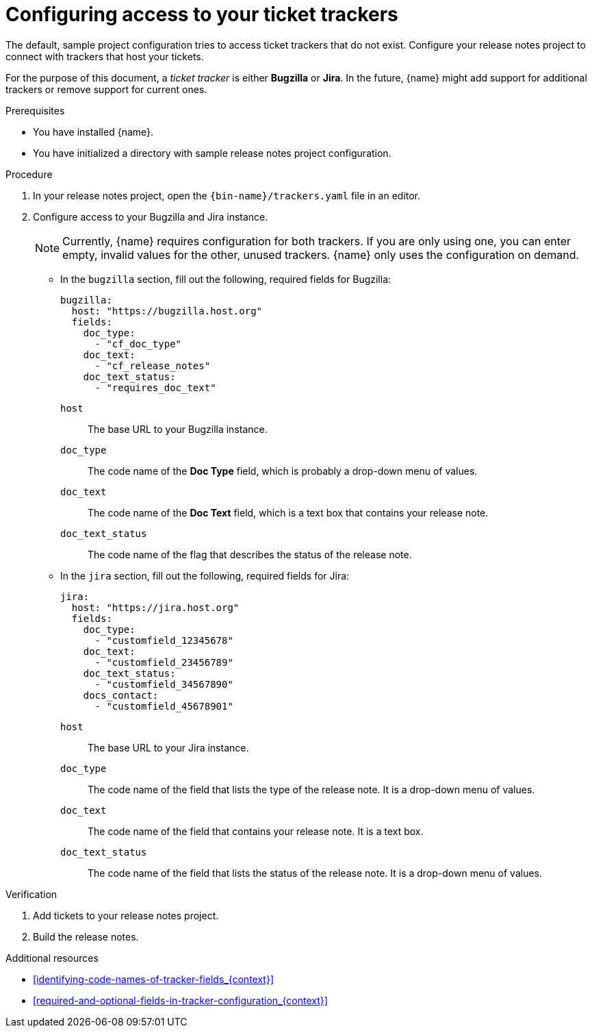 :_content-type: PROCEDURE

[id="configuring-access-to-your-ticket-trackers_{context}"]
= Configuring access to your ticket trackers

The default, sample project configuration tries to access ticket trackers that do not exist. Configure your release notes project to connect with trackers that host your tickets.

For the purpose of this document, a _ticket tracker_ is either *Bugzilla* or *Jira*. In the future, {name} might add support for additional trackers or remove support for current ones.

.Prerequisites

* You have installed {name}.
* You have initialized a directory with sample release notes project configuration.

.Procedure

. In your release notes project, open the `{bin-name}/trackers.yaml` file in an editor.

. Configure access to your Bugzilla and Jira instance.
+
NOTE: Currently, {name} requires configuration for both trackers. If you are only using one, you can enter empty, invalid values for the other, unused trackers. {name} only uses the configuration on demand.

** In the `bugzilla` section, fill out the following, required fields for Bugzilla:
+
[source,yaml]
----
bugzilla:
  host: "https://bugzilla.host.org"
  fields:
    doc_type:
      - "cf_doc_type"
    doc_text:
      - "cf_release_notes"
    doc_text_status:
      - "requires_doc_text"
----
+
`host`:: The base URL to your Bugzilla instance.
`doc_type`:: The code name of the *Doc Type* field, which is probably a drop-down menu of values.
`doc_text`:: The code name of the *Doc Text* field, which is a text box that contains your release note.
`doc_text_status`:: The code name of the flag that describes the status of the release note.


** In the `jira` section, fill out the following, required fields for Jira:
+
[source,yaml]
----
jira:
  host: "https://jira.host.org"
  fields:
    doc_type:
      - "customfield_12345678"
    doc_text:
      - "customfield_23456789"
    doc_text_status:
      - "customfield_34567890"
    docs_contact:
      - "customfield_45678901"
----
+
`host`:: The base URL to your Jira instance.
`doc_type`:: The code name of the field that lists the type of the release note. It is a drop-down menu of values.
`doc_text`:: The code name of the field that contains your release note. It is a text box.
`doc_text_status`:: The code name of the field that lists the status of the release note. It is a drop-down menu of values.

.Verification

. Add tickets to your release notes project.

. Build the release notes.


[role="_additional-resources"]
.Additional resources
* xref:identifying-code-names-of-tracker-fields_{context}[]
* xref:required-and-optional-fields-in-tracker-configuration_{context}[]
